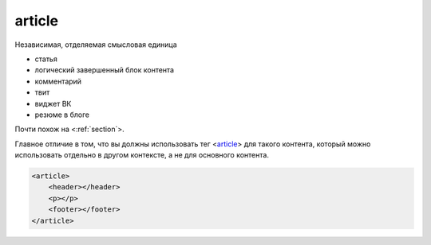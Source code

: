 .. title:: html article

.. meta::
    :description: html article
    :keywords: html article

.. _article:

article
=======

Независимая, отделяемая смысловая единица

* статья
* логический завершенный блок контента
* комментарий
* твит
* виджет ВК
* резюме в блоге

Почти похож на <:ref:`section`>.

Главное отличие в том,
что вы должны использовать тег <article_> для такого контента,
который можно использовать отдельно в другом контексте, а не для основного контента.

.. code-block:: html

    <article>
        <header></header>
        <p></p>
        <footer></footer>
    </article>
